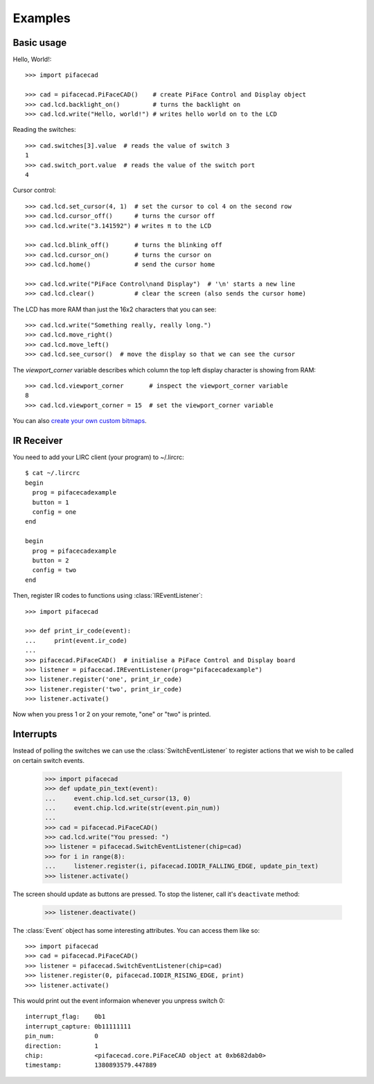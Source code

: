 ########
Examples
########

Basic usage
===========

Hello, World!::

    >>> import pifacecad

    >>> cad = pifacecad.PiFaceCAD()    # create PiFace Control and Display object
    >>> cad.lcd.backlight_on()         # turns the backlight on
    >>> cad.lcd.write("Hello, world!") # writes hello world on to the LCD

Reading the switches::

    >>> cad.switches[3].value  # reads the value of switch 3
    1
    >>> cad.switch_port.value  # reads the value of the switch port
    4

Cursor control::

    >>> cad.lcd.set_cursor(4, 1)  # set the cursor to col 4 on the second row
    >>> cad.lcd.cursor_off()      # turns the cursor off
    >>> cad.lcd.write("3.141592") # writes π to the LCD

    >>> cad.lcd.blink_off()       # turns the blinking off
    >>> cad.lcd.cursor_on()       # turns the cursor on
    >>> cad.lcd.home()            # send the cursor home

    >>> cad.lcd.write("PiFace Control\nand Display")  # '\n' starts a new line
    >>> cad.lcd.clear()           # clear the screen (also sends the cursor home)

The LCD has more RAM than just the 16x2 characters that you can see::

    >>> cad.lcd.write("Something really, really long.")
    >>> cad.lcd.move_right()
    >>> cad.lcd.move_left()
    >>> cad.lcd.see_cursor()  # move the display so that we can see the cursor

The `viewport_corner` variable describes which column the top left display
character is showing from RAM::

    >>> cad.lcd.viewport_corner       # inspect the viewport_corner variable
    8
    >>> cad.lcd.viewport_corner = 15  # set the viewport_corner variable

You can also `create your own custom bitmaps <creating_custom_bitmaps.html>`_.

IR Receiver
===========

You need to add your LIRC client (your program) to ~/.lircrc::

    $ cat ~/.lircrc
    begin
      prog = pifacecadexample
      button = 1
      config = one
    end

    begin
      prog = pifacecadexample
      button = 2
      config = two
    end

Then, register IR codes to functions using :class:`IREventListener`::

    >>> import pifacecad

    >>> def print_ir_code(event):
    ...     print(event.ir_code)
    ...
    >>> pifacecad.PiFaceCAD()  # initialise a PiFace Control and Display board
    >>> listener = pifacecad.IREventListener(prog="pifacecadexample")
    >>> listener.register('one', print_ir_code)
    >>> listener.register('two', print_ir_code)
    >>> listener.activate()

Now when you press 1 or 2 on your remote, "one" or "two" is printed.

Interrupts
==========

Instead of polling the switches we can use the :class:`SwitchEventListener` to
register actions that we wish to be called on certain switch events.

    >>> import pifacecad
    >>> def update_pin_text(event):
    ...     event.chip.lcd.set_cursor(13, 0)
    ...     event.chip.lcd.write(str(event.pin_num))
    ...
    >>> cad = pifacecad.PiFaceCAD()
    >>> cad.lcd.write("You pressed: ")
    >>> listener = pifacecad.SwitchEventListener(chip=cad)
    >>> for i in range(8):
    ...     listener.register(i, pifacecad.IODIR_FALLING_EDGE, update_pin_text)
    >>> listener.activate()

The screen should update as buttons are pressed. To stop the listener, call
it's ``deactivate`` method:

    >>> listener.deactivate()


The :class:`Event` object has some interesting attributes. You can access them
like so::

    >>> import pifacecad
    >>> cad = pifacecad.PiFaceCAD()
    >>> listener = pifacecad.SwitchEventListener(chip=cad)
    >>> listener.register(0, pifacecad.IODIR_RISING_EDGE, print)
    >>> listener.activate()

This would print out the event informaion whenever you unpress switch 0::

    interrupt_flag:    0b1
    interrupt_capture: 0b11111111
    pin_num:           0
    direction:         1
    chip:              <pifacecad.core.PiFaceCAD object at 0xb682dab0>
    timestamp:         1380893579.447889
